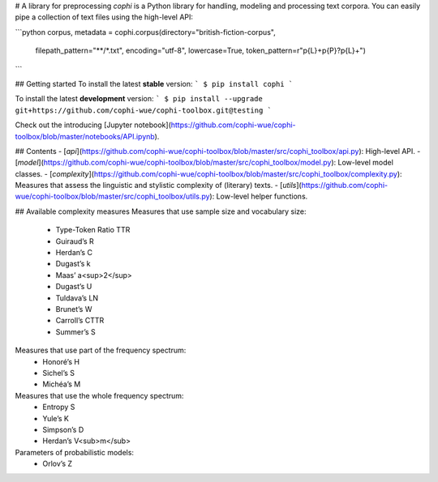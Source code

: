 
# A library for preprocessing
`cophi` is a Python library for handling, modeling and processing text corpora. You
can easily pipe a collection of text files using the high-level API:

```python
corpus, metadata = cophi.corpus(directory="british-fiction-corpus",
                                filepath_pattern="**/*.txt",
                                encoding="utf-8",
                                lowercase=True,
                                token_pattern=r"\p{L}+\p{P}?\p{L}+")
```

## Getting started
To install the latest **stable** version:
```
$ pip install cophi
```

To install the latest **development** version:
```
$ pip install --upgrade git+https://github.com/cophi-wue/cophi-toolbox.git@testing
```

Check out the introducing [Jupyter notebook](https://github.com/cophi-wue/cophi-toolbox/blob/master/notebooks/API.ipynb).

## Contents
- [`api`](https://github.com/cophi-wue/cophi-toolbox/blob/master/src/cophi_toolbox/api.py): High-level API.
- [`model`](https://github.com/cophi-wue/cophi-toolbox/blob/master/src/cophi_toolbox/model.py): Low-level model classes.
- [`complexity`](https://github.com/cophi-wue/cophi-toolbox/blob/master/src/cophi_toolbox/complexity.py): Measures that assess the linguistic and stylistic complexity of (literary) texts.
- [`utils`](https://github.com/cophi-wue/cophi-toolbox/blob/master/src/cophi_toolbox/utils.py): Low-level helper functions.


## Available complexity measures
Measures that use sample size and vocabulary size:
  * Type-Token Ratio TTR
  * Guiraud’s R
  * Herdan’s C
  * Dugast’s k
  * Maas’ a<sup>2</sup>
  * Dugast’s U
  * Tuldava’s LN
  * Brunet’s W
  * Carroll’s CTTR
  * Summer’s S

Measures that use part of the frequency spectrum:
  * Honoré’s H
  * Sichel’s S
  * Michéa’s M

Measures that use the whole frequency spectrum:
  * Entropy S
  * Yule’s K
  * Simpson’s D
  * Herdan’s V<sub>m</sub>

Parameters of probabilistic models:
  * Orlov’s Z

